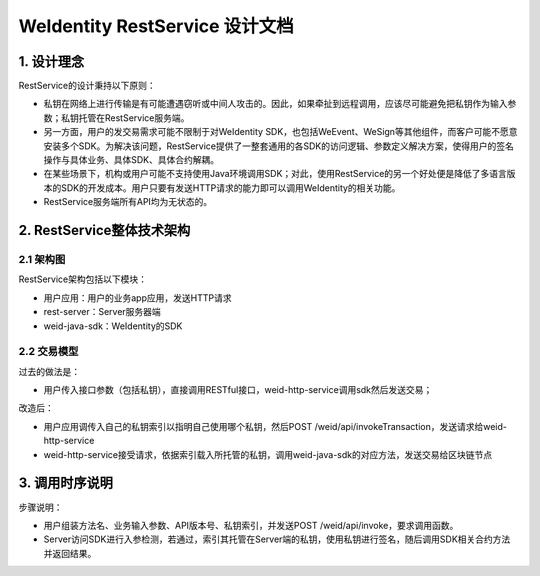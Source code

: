 
.. _weidentity-rest-design:

WeIdentity RestService 设计文档
----------------------------------------

1. 设计理念
^^^^^^^^^^^^^^^^^^^^^^^^^^^^^^^^^^^^^^^^^^^^^

RestService的设计秉持以下原则：

- 私钥在网络上进行传输是有可能遭遇窃听或中间人攻击的。因此，如果牵扯到远程调用，应该尽可能避免把私钥作为输入参数；私钥托管在RestService服务端。
- 另一方面，用户的发交易需求可能不限制于对WeIdentity SDK，也包括WeEvent、WeSign等其他组件，而客户可能不愿意安装多个SDK。为解决该问题，RestService提供了一整套通用的各SDK的访问逻辑、参数定义解决方案，使得用户的签名操作与具体业务、具体SDK、具体合约解耦。
- 在某些场景下，机构或用户可能不支持使用Java环境调用SDK；对此，使用RestService的另一个好处便是降低了多语言版本的SDK的开发成本。用户只要有发送HTTP请求的能力即可以调用WeIdentity的相关功能。
- RestService服务端所有API均为无状态的。

2. RestService整体技术架构
^^^^^^^^^^^^^^^^^^^^^^^^^^^^^^^^^^^^^^^^^^^^^

2.1 架构图
~~~~~~~~~~~~~~~~~~~~~~~~~~~~~~~~~~~~~~~

.. image:: images/arch.svg

RestService架构包括以下模块：

* 用户应用：用户的业务app应用，发送HTTP请求
* rest-server：Server服务器端
* weid-java-sdk：WeIdentity的SDK

2.2 交易模型
~~~~~~~~~~~~~~~~~~~~~~~~~~~~~~~~~~~~~~~

过去的做法是：

* 用户传入接口参数（包括私钥），直接调用RESTful接口，weid-http-service调用sdk然后发送交易；

改造后：

* 用户应用调传入自己的私钥索引以指明自己使用哪个私钥，然后POST /weid/api/invokeTransaction，发送请求给weid-http-service
* weid-http-service接受请求，依据索引载入所托管的私钥，调用weid-java-sdk的对应方法，发送交易给区块链节点

3. 调用时序说明
^^^^^^^^^^^^^^^^^^^^^^^^^^^^^^^^^^^^^^^^^^^^^

.. image:: images/fig2.svg

步骤说明：

- 用户组装方法名、业务输入参数、API版本号、私钥索引，并发送POST /weid/api/invoke，要求调用函数。
- Server访问SDK进行入参检测，若通过，索引其托管在Server端的私钥，使用私钥进行签名，随后调用SDK相关合约方法并返回结果。
